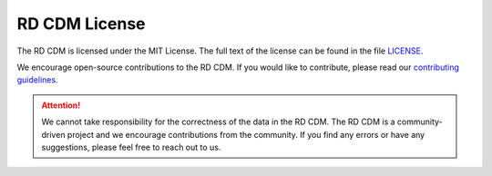 RD CDM License
==============

The RD CDM is licensed under the MIT License. The full text of the license can 
be found in the file `LICENSE <https://github.com/BIH-CEI/rd-cdm/blob/af4eaa3589ed80cfafbec4874ed333f79831bb4d/LICENSE>`_.

We encourage open-source contributions to the RD CDM. If you would like to
contribute, please read our `contributing guidelines <https://rd-cdm.readthedocs.io/en/latest/contributing.html>`_.

.. attention::

    We cannot take responsibility for the correctness of the data in the RD CDM.
    The RD CDM is a community-driven project and we encourage contributions from
    the community. If you find any errors or have any suggestions, please feel
    free to reach out to us.



